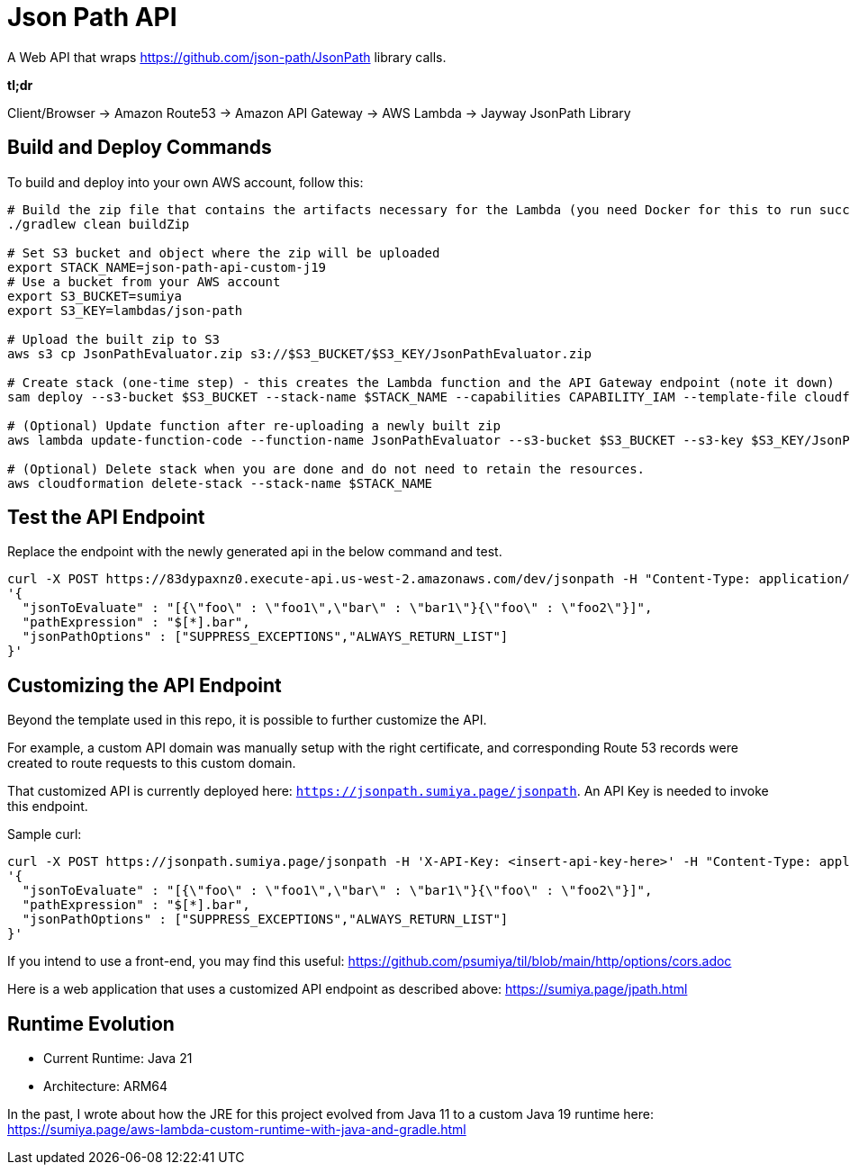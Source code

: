 = Json Path API

A Web API that wraps https://github.com/json-path/JsonPath library calls.

*tl;dr*

Client/Browser -> Amazon Route53 -> Amazon API Gateway -> AWS Lambda -> Jayway JsonPath Library

== Build and Deploy Commands

To build and deploy into your own AWS account, follow this:

[source]
----
# Build the zip file that contains the artifacts necessary for the Lambda (you need Docker for this to run successfully)
./gradlew clean buildZip

# Set S3 bucket and object where the zip will be uploaded
export STACK_NAME=json-path-api-custom-j19
# Use a bucket from your AWS account
export S3_BUCKET=sumiya
export S3_KEY=lambdas/json-path

# Upload the built zip to S3
aws s3 cp JsonPathEvaluator.zip s3://$S3_BUCKET/$S3_KEY/JsonPathEvaluator.zip

# Create stack (one-time step) - this creates the Lambda function and the API Gateway endpoint (note it down)
sam deploy --s3-bucket $S3_BUCKET --stack-name $STACK_NAME --capabilities CAPABILITY_IAM --template-file cloudformation/template.yaml

# (Optional) Update function after re-uploading a newly built zip
aws lambda update-function-code --function-name JsonPathEvaluator --s3-bucket $S3_BUCKET --s3-key $S3_KEY/JsonPathEvaluator.zip

# (Optional) Delete stack when you are done and do not need to retain the resources.
aws cloudformation delete-stack --stack-name $STACK_NAME
----

== Test the API Endpoint

Replace the endpoint with the newly generated api in the below command and test.
----
curl -X POST https://83dypaxnz0.execute-api.us-west-2.amazonaws.com/dev/jsonpath -H "Content-Type: application/json" -d \
'{
  "jsonToEvaluate" : "[{\"foo\" : \"foo1\",\"bar\" : \"bar1\"}{\"foo\" : \"foo2\"}]",
  "pathExpression" : "$[*].bar",
  "jsonPathOptions" : ["SUPPRESS_EXCEPTIONS","ALWAYS_RETURN_LIST"]
}'
----

== Customizing the API Endpoint

Beyond the template used in this repo, it is possible to further customize the API.

For example, a custom API domain was manually setup with the right certificate, and corresponding Route 53 records were created to route requests to this custom domain.

That customized API is currently deployed here: `https://jsonpath.sumiya.page/jsonpath`. An API Key is needed to invoke this endpoint.

Sample curl:

----
curl -X POST https://jsonpath.sumiya.page/jsonpath -H 'X-API-Key: <insert-api-key-here>' -H "Content-Type: application/json" -d \
'{
  "jsonToEvaluate" : "[{\"foo\" : \"foo1\",\"bar\" : \"bar1\"}{\"foo\" : \"foo2\"}]",
  "pathExpression" : "$[*].bar",
  "jsonPathOptions" : ["SUPPRESS_EXCEPTIONS","ALWAYS_RETURN_LIST"]
}'
----

If you intend to use a front-end, you may find this useful: https://github.com/psumiya/til/blob/main/http/options/cors.adoc

Here is a web application that uses a customized API endpoint as described above: https://sumiya.page/jpath.html

== Runtime Evolution
- Current Runtime: Java 21
- Architecture: ARM64

In the past, I wrote about how the JRE for this project evolved from Java 11 to a custom Java 19 runtime here: https://sumiya.page/aws-lambda-custom-runtime-with-java-and-gradle.html